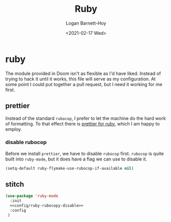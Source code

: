 #+title:     Ruby
#+author:    Logan Barnett-Hoy
#+email:     logustus@gmail.com
#+date:      <2021-02-17 Wed>
#+language:  en
#+file_tags:
#+tags:

* ruby

The module provided in Doom isn't as flexible as I'd have liked. Instead of
trying to hack it until it works, this file will serve as my configuration. At
some point I could put together a pull request, but I need it working for me
first.

** prettier

Instead of the standard =rubocop=, I prefer to let the machine do the hard work
of formatting. To that effect there is [[https://github.com/prettier/plugin-ruby][prettier for ruby]], which I am happy to
employ.

*** disable rubocop

Before we install =prettier=, we have to disable =rubocop= first. =rubocop= is
quite built into =ruby-mode=, but it does have a flag we can use to disable it.

#+name: config/ruby-rubocop-disable
#+begin_src emacs-lisp :results none
(setq-default ruby-flymake-use-rubocop-if-available nil)
#+end_src

** stitch

#+begin_src emacs-lisp :results none :noweb yes
(use-package 'ruby-mode
  :init
  <<config/ruby-rubocopy-disable>>
  :config
 )
#+end_src

